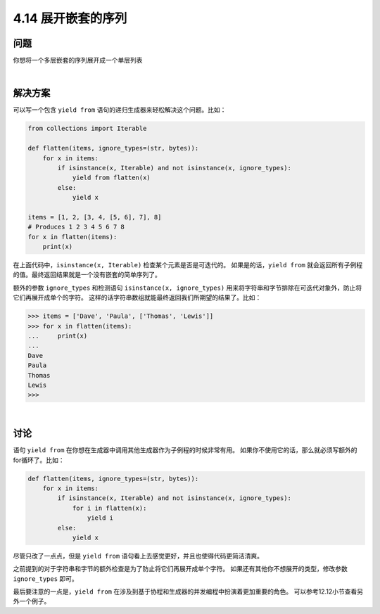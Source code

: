 ============================
4.14 展开嵌套的序列
============================

----------
问题
----------
你想将一个多层嵌套的序列展开成一个单层列表

|

----------
解决方案
----------
可以写一个包含 ``yield from`` 语句的递归生成器来轻松解决这个问题。比如：

.. code-block:: python

    from collections import Iterable

    def flatten(items, ignore_types=(str, bytes)):
        for x in items:
            if isinstance(x, Iterable) and not isinstance(x, ignore_types):
                yield from flatten(x)
            else:
                yield x

    items = [1, 2, [3, 4, [5, 6], 7], 8]
    # Produces 1 2 3 4 5 6 7 8
    for x in flatten(items):
        print(x)

在上面代码中，``isinstance(x, Iterable)`` 检查某个元素是否是可迭代的。
如果是的话，``yield from`` 就会返回所有子例程的值。最终返回结果就是一个没有嵌套的简单序列了。

额外的参数 ``ignore_types`` 和检测语句 ``isinstance(x, ignore_types)``
用来将字符串和字节排除在可迭代对象外，防止将它们再展开成单个的字符。
这样的话字符串数组就能最终返回我们所期望的结果了。比如：

.. code-block:: python

    >>> items = ['Dave', 'Paula', ['Thomas', 'Lewis']]
    >>> for x in flatten(items):
    ...     print(x)
    ...
    Dave
    Paula
    Thomas
    Lewis
    >>>

|

----------
讨论
----------
语句 ``yield from`` 在你想在生成器中调用其他生成器作为子例程的时候非常有用。
如果你不使用它的话，那么就必须写额外的for循环了。比如：

.. code-block:: python

    def flatten(items, ignore_types=(str, bytes)):
        for x in items:
            if isinstance(x, Iterable) and not isinstance(x, ignore_types):
                for i in flatten(x):
                    yield i
            else:
                yield x

尽管只改了一点点，但是 ``yield from`` 语句看上去感觉更好，并且也使得代码更简洁清爽。

之前提到的对于字符串和字节的额外检查是为了防止将它们再展开成单个字符。
如果还有其他你不想展开的类型，修改参数 ``ignore_types`` 即可。

最后要注意的一点是，``yield from`` 在涉及到基于协程和生成器的并发编程中扮演着更加重要的角色。
可以参考12.12小节查看另外一个例子。

